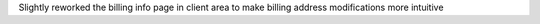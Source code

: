 Slightly reworked the billing info page in client area to make billing address modifications more intuitive
